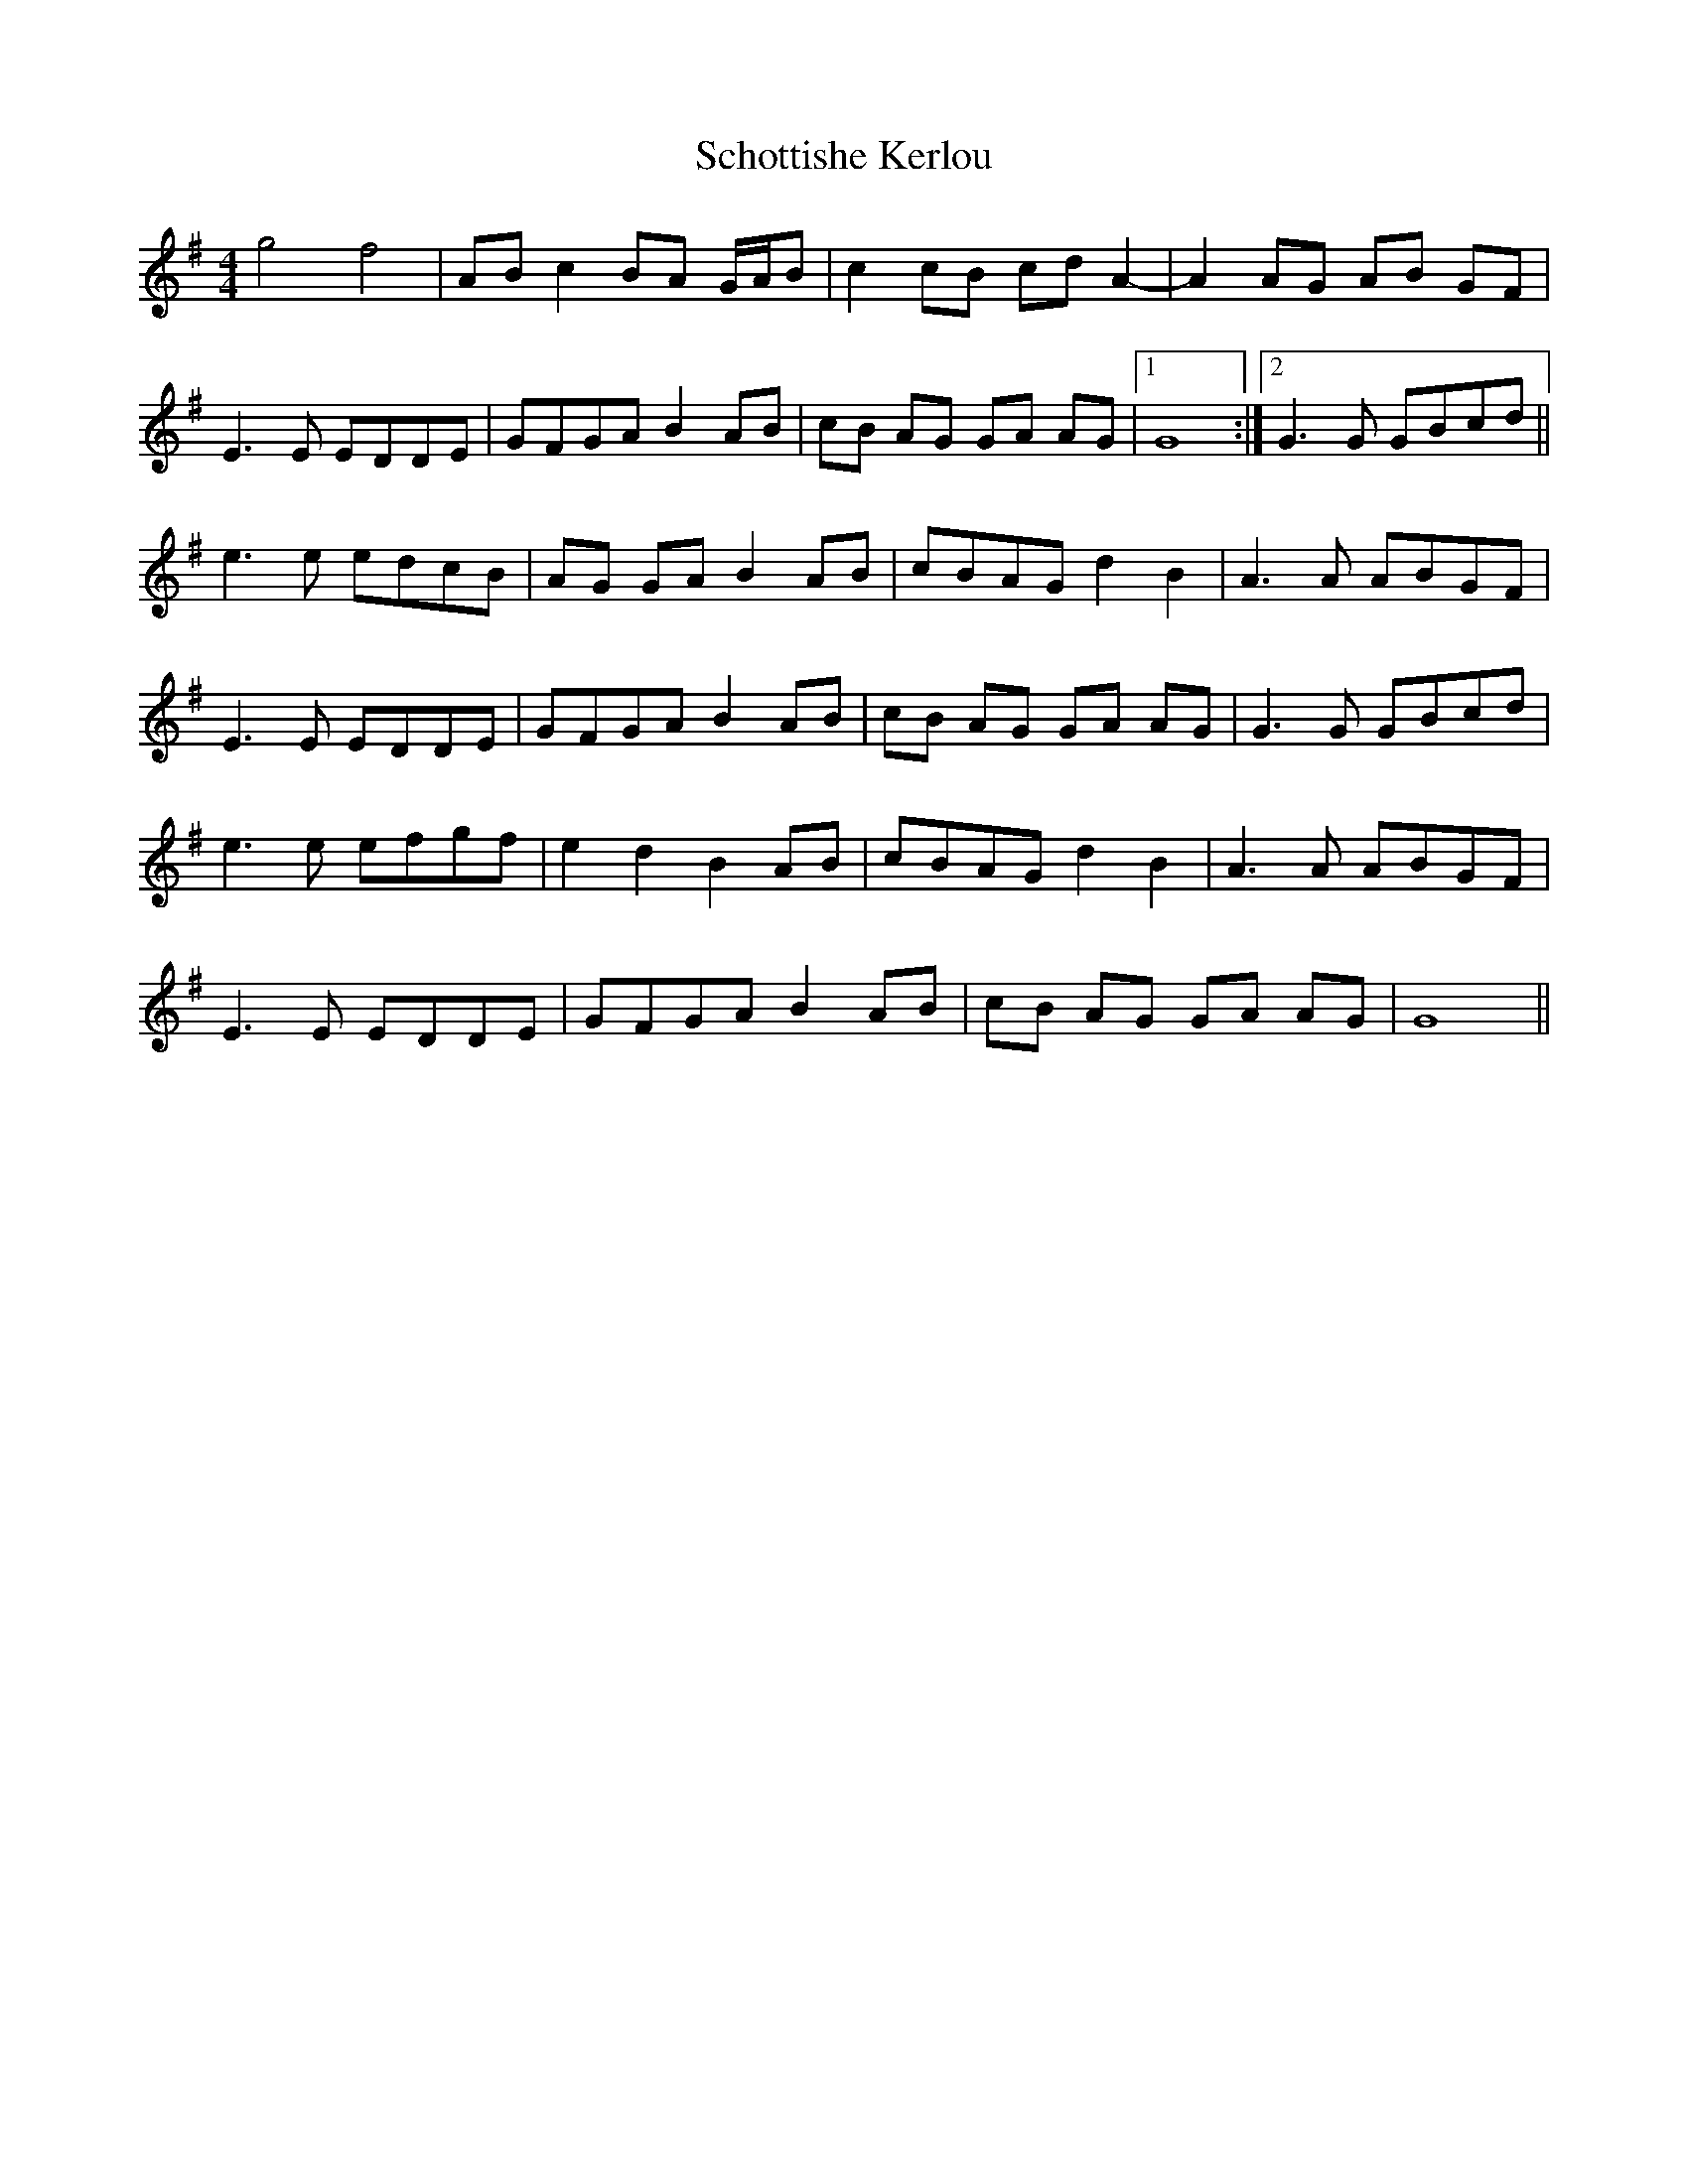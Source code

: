 X: 36117
T: Schottishe Kerlou
R: reel
M: 4/4
K: Gmajor
g4 f4|AB c2 BA G/A/B|c2 cB cd A2-|A2 AG AB GF|
E3 E EDDE|GFGA B2 AB|cB AG GA AG|1 G8:|2 G3 G GBcd||
e3 e edcB|AG GA B2 AB|cBAG d2 B2|A3 A ABGF|
E3 E EDDE|GFGA B2 AB|cB AG GA AG|G3 G GBcd|
e3 e efgf|e2 d2 B2 AB|cBAG d2 B2|A3 A ABGF|
E3 E EDDE|GFGA B2 AB|cB AG GA AG|G8||

